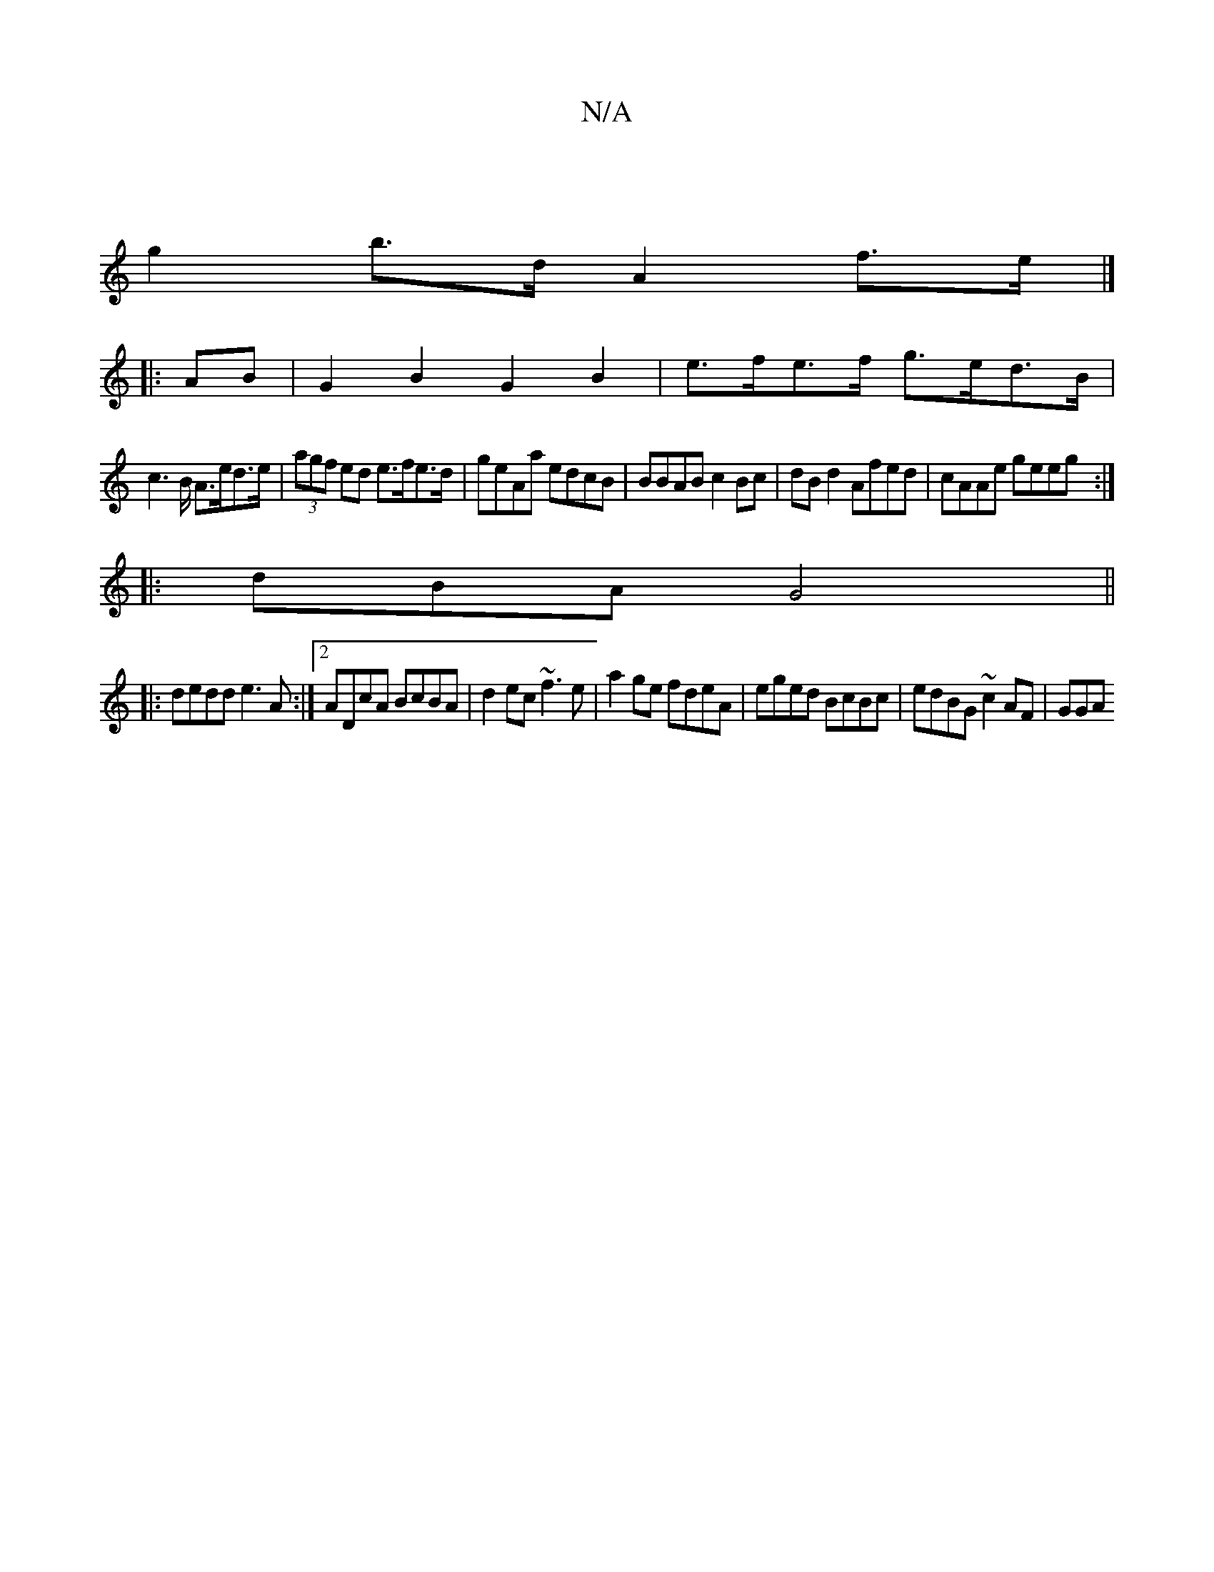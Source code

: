 X:1
T:N/A
M:4/4
R:N/A
K:Cmajor
|
g2 b>d A2 f>e|]
|:AB|G2B2 G2B2|e>fe>f g>ed>B|
c2>B A>ed>e|(3agf ed e>fe>d|geAa edcB|BBAB c2Bc|dBd2 Afed|cAAe geeg:|
|:dBA G4 ||
|:dedd e3A:|2 ADcA BcBA|d2ec ~f3e|a2ge fdeA|eged BcBc|edBG ~c2AF | GGA